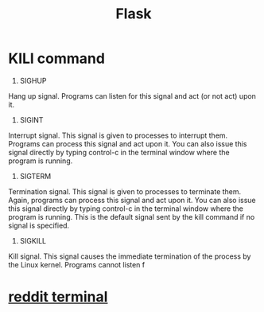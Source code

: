 #+TITLE: Flask
#+HTML_HEAD: <link rel="stylesheet" href="http://markwh1te.github.io/org.css" type="text/css" >
#+OPTIONS: ^:nil 
* KILl command
  1. SIGHUP	
  Hang up signal. Programs can listen for this signal and act (or not act) upon it.
  2. SIGINT	
  Interrupt signal. This signal is given to processes to interrupt them. Programs can process this signal and act upon it. You can also issue this signal directly by typing control-c in the terminal window where the program is running.
  15. SIGTERM	
  Termination signal. This signal is given to processes to terminate them. Again, programs can process this signal and act upon it. You can also issue this signal directly by typing control-c in the terminal window where the program is running. This is the default signal sent by the kill command if no signal is specified.
  9. SIGKILL	
  Kill signal. This signal causes the immediate termination of the process by the Linux kernel. Programs cannot listen f
* [[https://github.com/michael-lazar/rtv][reddit terminal]]

